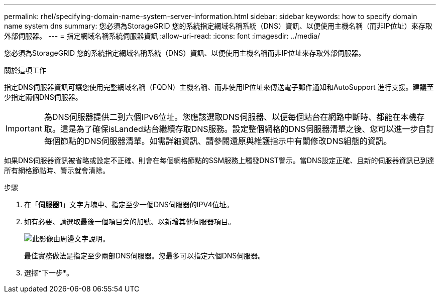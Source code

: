 ---
permalink: rhel/specifying-domain-name-system-server-information.html 
sidebar: sidebar 
keywords: how to specify domain name system dns 
summary: 您必須為StorageGRID 您的系統指定網域名稱系統（DNS）資訊、以便使用主機名稱（而非IP位址）來存取外部伺服器。 
---
= 指定網域名稱系統伺服器資訊
:allow-uri-read: 
:icons: font
:imagesdir: ../media/


[role="lead"]
您必須為StorageGRID 您的系統指定網域名稱系統（DNS）資訊、以便使用主機名稱而非IP位址來存取外部伺服器。

.關於這項工作
指定DNS伺服器資訊可讓您使用完整網域名稱（FQDN）主機名稱、而非使用IP位址來傳送電子郵件通知和AutoSupport 進行支援。建議至少指定兩個DNS伺服器。


IMPORTANT: 為DNS伺服器提供二到六個IPv6位址。您應該選取DNS伺服器、以便每個站台在網路中斷時、都能在本機存取。這是為了確保isLanded站台繼續存取DNS服務。設定整個網格的DNS伺服器清單之後、您可以進一步自訂每個節點的DNS伺服器清單。如需詳細資訊、請參閱還原與維護指示中有關修改DNS組態的資訊。

如果DNS伺服器資訊被省略或設定不正確、則會在每個網格節點的SSM服務上觸發DNST警示。當DNS設定正確、且新的伺服器資訊已到達所有網格節點時、警示就會清除。

.步驟
. 在「*伺服器1*」文字方塊中、指定至少一個DNS伺服器的IPV4位址。
. 如有必要、請選取最後一個項目旁的加號、以新增其他伺服器項目。
+
image::../media/9_gmi_installer_dns_page.gif[此影像由周邊文字說明。]

+
最佳實務做法是指定至少兩部DNS伺服器。您最多可以指定六個DNS伺服器。

. 選擇*下一步*。

